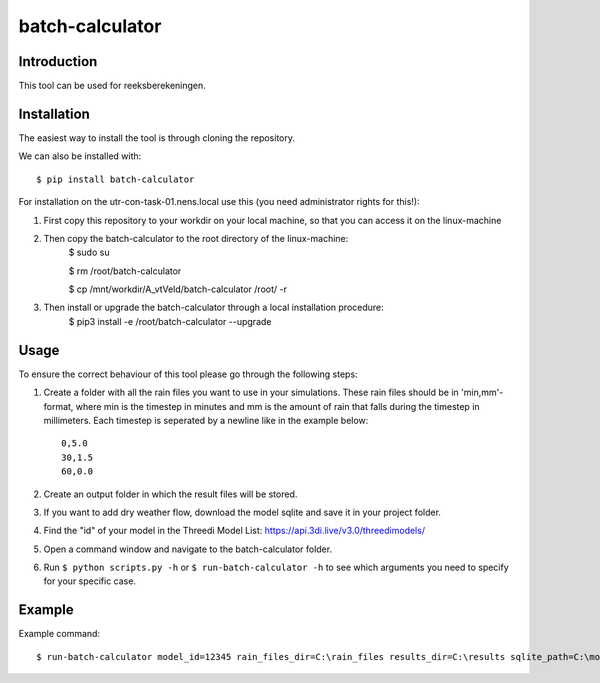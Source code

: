 batch-calculator
==========================================

Introduction
------------
This tool can be used for reeksberekeningen.

Installation
------------
The easiest way to install the tool is through cloning the repository.

We can also be installed with::

  $ pip install batch-calculator
  
For installation on the utr-con-task-01.nens.local use this (you need administrator rights for this!):

1. First copy this repository to your workdir on your local machine, so that you can access it on the linux-machine

2. Then copy the batch-calculator to the root directory of the linux-machine:
    $ sudo su
  
    $ rm /root/batch-calculator
 
    $ cp /mnt/workdir/A_vtVeld/batch-calculator /root/ -r
  
3. Then install or upgrade the batch-calculator through a local installation procedure:
    $ pip3 install -e /root/batch-calculator --upgrade
  

  
  
Usage
-----

To ensure the correct behaviour of this tool please go through the following steps:

#. Create a folder with all the rain files you want to use in your simulations. These rain files should be in 'min,mm'-format, where min is the timestep in minutes and mm is the amount of rain that falls during the timestep in millimeters. Each timestep is seperated by a newline like in the example below::

    0,5.0
    30,1.5
    60,0.0
#. Create an output folder in which the result files will be stored.
#. If you want to add dry weather flow, download the model sqlite and save it in your project folder.
#. Find the "id" of your model in the Threedi Model List: https://api.3di.live/v3.0/threedimodels/
#. Open a command window and navigate to the batch-calculator folder.
#. Run ``$ python scripts.py -h`` or ``$ run-batch-calculator -h`` to see which arguments you need to specify for your specific case.


Example
-------
Example command::

  $ run-batch-calculator model_id=12345 rain_files_dir=C:\rain_files results_dir=C:\results sqlite_path=C:\model.sqlite --ini_2d_water_level_constant 0.8